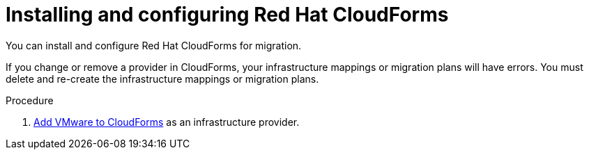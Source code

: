 // Module included in the following assemblies:
//
// IMS_1.1/master.adoc
// IMS_1.2/master.adoc
[id="Installing_configuring_cf_{context}"]
= Installing and configuring Red Hat CloudForms

You can install and configure Red Hat CloudForms for migration.

If you change or remove a provider in CloudForms, your infrastructure mappings or migration plans will have errors. You must delete and re-create the infrastructure mappings or migration plans.

.Procedure

ifdef::rhv_1-1_vddk[]
. Install link:https://access.redhat.com/documentation/en-us/red_hat_cloudforms/4.7/html/installing_red_hat_cloudforms_on_red_hat_virtualization[CloudForms 4.7.0] with CFME 5.10.3 on the Manager machine.
+
[NOTE]
====
CFME 5.10.4 does not support migration.
====
endif::rhv_1-1_vddk[]
ifdef::rhv_1-2_vddk,rhv_1-3_vddk[]
. Install link:https://access.redhat.com/documentation/en-us/red_hat_cloudforms/4.7/html/installing_red_hat_cloudforms_on_red_hat_virtualization[CloudForms 4.7.6] (or later) on the Manager machine.
endif::[]
ifdef::osp_1-1_vddk[]
. Install link:https://access.redhat.com/documentation/en-us/red_hat_cloudforms/4.7/html-single/installing_red_hat_cloudforms_on_red_hat_openstack_platform/[CloudForms 4.7.0] with the CFME 5.10.3 virtual appliance on Red Hat OpenStack Platform (RHOSP).
endif::osp_1-1_vddk[]
ifdef::osp_1-2_vddk[]
. Install link:https://access.redhat.com/documentation/en-us/red_hat_cloudforms/4.7/html-single/installing_red_hat_cloudforms_on_red_hat_openstack_platform/[CloudForms 4.7.6] (or later) on Red Hat OpenStack Platform (RHOSP).
endif::[]
ifdef::rhv_1-1_vddk,osp_1-1_vddk[]
. Enable SmartState Analysis:

.. In the header bar, click *Administrator* -> *Configuration*.
.. In the left pane, in *Settings*, click *CFME Regions* -> *Zones* -> *Server*.
.. In the right pane, in the *Server* tab, set *SmartState Analysis* to *On* and click *Save*.
endif::[]

. link:https://access.redhat.com/documentation/en-us/red_hat_cloudforms/4.7/html-single/managing_providers/#vmware_vcenter_providers[Add VMware to CloudForms] as an infrastructure provider.

ifdef::rhv_1-1_vddk,rhv_1-2_vddk,rhv_1-3_vddk[]
. link:https://access.redhat.com/documentation/en-us/red_hat_cloudforms/4.7/html-single/managing_providers/#adding_a_red_hat_virtualization_provider[Add Red Hat Virtualization to CloudForms] as an infrastructure provider.
endif::[]
ifdef::osp_1-1_vddk,osp_1-2_vddk,osp_1-3_vddk[]
. link:https://access.redhat.com/documentation/en-us/red_hat_cloudforms/4.7/html-single/managing_providers/#adding_an_openstack_infrastructure_provider[Add Red Hat OpenStack Platform to CloudForms] as an infrastructure provider.
+
Do not complete the fields in the *RSA key pair* tab. You will add the SSH private key when you configure the conversion hosts.
+
If the RHOSP provider has been active for a while, you must wait for CloudForms to update its event history before attempting to use the provider. You can check the link:https://access.redhat.com/documentation/en-us/red_hat_cloudforms/5.0/html-single/managing_providers/index#viewing_the_management_system_timeline[cloud provider timeline] to verify that all events have been processed.
endif::[]
ifdef::rhv_1-1_vddk,osp_1-1_vddk[]
. https://access.redhat.com/documentation/en-us/red_hat_cloudforms/4.7/html/general_configuration/configuration#server-diagnostics[Ensure that the event monitor workers are running].
endif::[]
